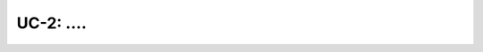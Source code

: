 ===============================================
UC-2: ....
===============================================
